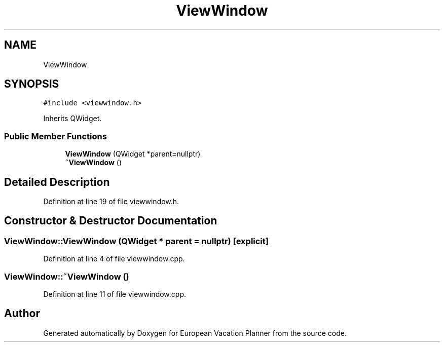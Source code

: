 .TH "ViewWindow" 3 "Sun Oct 20 2019" "Version 1.0" "European Vacation Planner" \" -*- nroff -*-
.ad l
.nh
.SH NAME
ViewWindow
.SH SYNOPSIS
.br
.PP
.PP
\fC#include <viewwindow\&.h>\fP
.PP
Inherits QWidget\&.
.SS "Public Member Functions"

.in +1c
.ti -1c
.RI "\fBViewWindow\fP (QWidget *parent=nullptr)"
.br
.ti -1c
.RI "\fB~ViewWindow\fP ()"
.br
.in -1c
.SH "Detailed Description"
.PP 
Definition at line 19 of file viewwindow\&.h\&.
.SH "Constructor & Destructor Documentation"
.PP 
.SS "ViewWindow::ViewWindow (QWidget * parent = \fCnullptr\fP)\fC [explicit]\fP"

.PP
Definition at line 4 of file viewwindow\&.cpp\&.
.SS "ViewWindow::~ViewWindow ()"

.PP
Definition at line 11 of file viewwindow\&.cpp\&.

.SH "Author"
.PP 
Generated automatically by Doxygen for European Vacation Planner from the source code\&.
